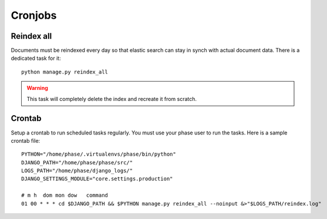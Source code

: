 Cronjobs
########

Reindex all
-----------

Documents must be reindexed every day so that elastic search can stay in synch
with actual document data. There is a dedicated task for it::

    python manage.py reindex_all

.. WARNING::
   This task will completely delete the index and recreate it from scratch.


Crontab
-------

Setup a crontab to run scheduled tasks regularly. You must use your phase user
to run the tasks. Here is a sample crontab file::

    PYTHON="/home/phase/.virtualenvs/phase/bin/python"
    DJANGO_PATH="/home/phase/phase/src/"
    LOGS_PATH="/home/phase/django_logs/"
    DJANGO_SETTINGS_MODULE="core.settings.production"

    # m h  dom mon dow   command
    01 00 * * * cd $DJANGO_PATH && $PYTHON manage.py reindex_all --noinput &>"$LOGS_PATH/reindex.log"
